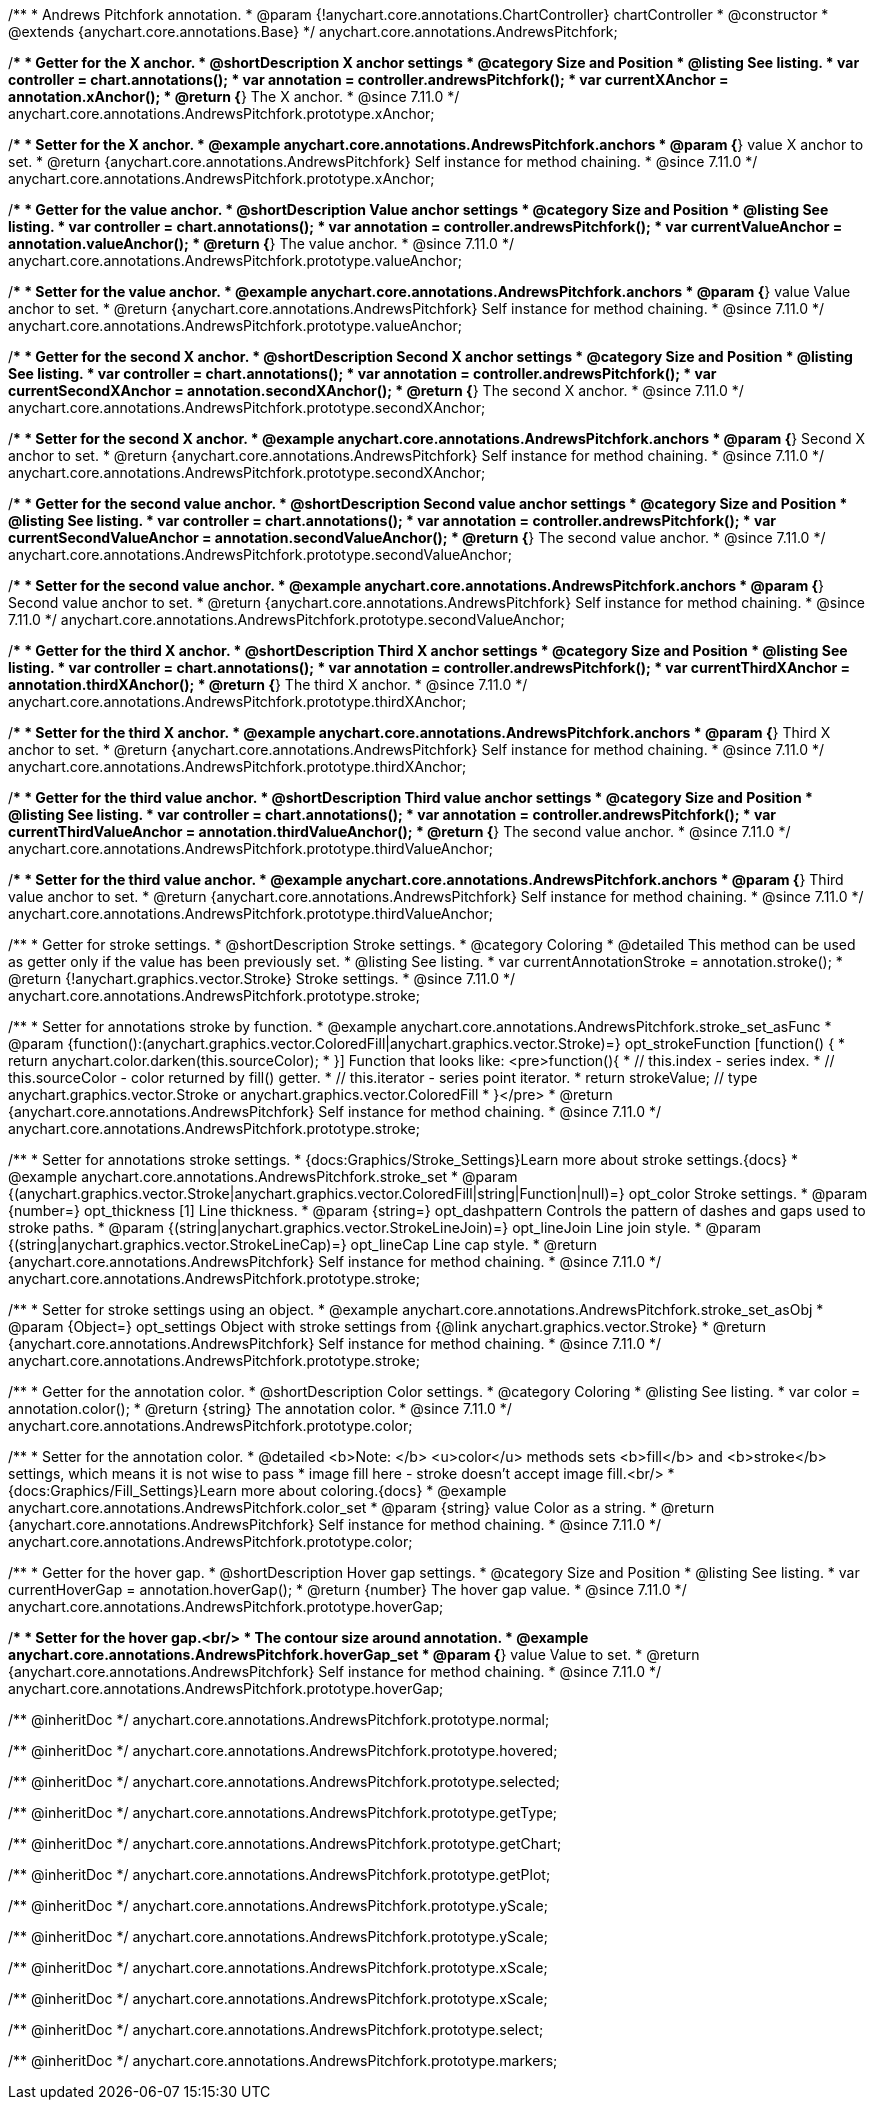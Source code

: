 /**
 * Andrews Pitchfork annotation.
 * @param {!anychart.core.annotations.ChartController} chartController
 * @constructor
 * @extends {anychart.core.annotations.Base}
 */
anychart.core.annotations.AndrewsPitchfork;

//----------------------------------------------------------------------------------------------------------------------
//
//  anychart.core.annotations.AndrewsPitchfork.prototype.xAnchor
//
//----------------------------------------------------------------------------------------------------------------------

/**
 * Getter for the X anchor.
 * @shortDescription X anchor settings
 * @category Size and Position
 * @listing See listing.
 * var controller = chart.annotations();
 * var annotation = controller.andrewsPitchfork();
 * var currentXAnchor = annotation.xAnchor();
 * @return {*} The X anchor.
 * @since 7.11.0
 */
anychart.core.annotations.AndrewsPitchfork.prototype.xAnchor;

/**
 * Setter for the X anchor.
 * @example anychart.core.annotations.AndrewsPitchfork.anchors
 * @param {*} value X anchor to set.
 * @return {anychart.core.annotations.AndrewsPitchfork} Self instance for method chaining.
 * @since 7.11.0
 */
anychart.core.annotations.AndrewsPitchfork.prototype.xAnchor;

//----------------------------------------------------------------------------------------------------------------------
//
//  anychart.core.annotations.AndrewsPitchfork.prototype.valueAnchor
//
//----------------------------------------------------------------------------------------------------------------------

/**
 * Getter for the value anchor.
 * @shortDescription Value anchor settings
 * @category Size and Position
 * @listing See listing.
 * var controller = chart.annotations();
 * var annotation = controller.andrewsPitchfork();
 * var currentValueAnchor = annotation.valueAnchor();
 * @return {*} The value anchor.
 * @since 7.11.0
 */
anychart.core.annotations.AndrewsPitchfork.prototype.valueAnchor;

/**
 * Setter for the value anchor.
 * @example anychart.core.annotations.AndrewsPitchfork.anchors
 * @param {*} value Value anchor to set.
 * @return {anychart.core.annotations.AndrewsPitchfork} Self instance for method chaining.
 * @since 7.11.0
 */
anychart.core.annotations.AndrewsPitchfork.prototype.valueAnchor;

//----------------------------------------------------------------------------------------------------------------------
//
//  anychart.core.annotations.AndrewsPitchfork.prototype.secondXAnchor
//
//----------------------------------------------------------------------------------------------------------------------

/**
 * Getter for the second X anchor.
 * @shortDescription Second X anchor settings
 * @category Size and Position
 * @listing See listing.
 * var controller = chart.annotations();
 * var annotation = controller.andrewsPitchfork();
 * var currentSecondXAnchor = annotation.secondXAnchor();
 * @return {*} The second X anchor.
 * @since 7.11.0
 */
anychart.core.annotations.AndrewsPitchfork.prototype.secondXAnchor;

/**
 * Setter for the second X anchor.
 * @example anychart.core.annotations.AndrewsPitchfork.anchors
 * @param {*} Second X anchor to set.
 * @return {anychart.core.annotations.AndrewsPitchfork} Self instance for method chaining.
 * @since 7.11.0
 */
anychart.core.annotations.AndrewsPitchfork.prototype.secondXAnchor;

//----------------------------------------------------------------------------------------------------------------------
//
//  anychart.core.annotations.AndrewsPitchfork.prototype.secondValueAnchor
//
//----------------------------------------------------------------------------------------------------------------------

/**
 * Getter for the second value anchor.
 * @shortDescription Second value anchor settings
 * @category Size and Position
 * @listing See listing.
 * var controller = chart.annotations();
 * var annotation = controller.andrewsPitchfork();
 * var currentSecondValueAnchor = annotation.secondValueAnchor();
 * @return {*} The second value anchor.
 * @since 7.11.0
 */
anychart.core.annotations.AndrewsPitchfork.prototype.secondValueAnchor;

/**
 * Setter for the second value anchor.
 * @example anychart.core.annotations.AndrewsPitchfork.anchors
 * @param {*} Second value anchor to set.
 * @return {anychart.core.annotations.AndrewsPitchfork} Self instance for method chaining.
 * @since 7.11.0
 */
anychart.core.annotations.AndrewsPitchfork.prototype.secondValueAnchor;

//----------------------------------------------------------------------------------------------------------------------
//
//  anychart.core.annotations.AndrewsPitchfork.prototype.thirdXAnchor
//
//----------------------------------------------------------------------------------------------------------------------

/**
 * Getter for the third X anchor.
 * @shortDescription Third X anchor settings
 * @category Size and Position
 * @listing See listing.
 * var controller = chart.annotations();
 * var annotation = controller.andrewsPitchfork();
 * var currentThirdXAnchor = annotation.thirdXAnchor();
 * @return {*} The third X anchor.
 * @since 7.11.0
 */
anychart.core.annotations.AndrewsPitchfork.prototype.thirdXAnchor;

/**
 * Setter for the third X anchor.
 * @example anychart.core.annotations.AndrewsPitchfork.anchors
 * @param {*} Third X anchor to set.
 * @return {anychart.core.annotations.AndrewsPitchfork} Self instance for method chaining.
 * @since 7.11.0
 */
anychart.core.annotations.AndrewsPitchfork.prototype.thirdXAnchor;

//----------------------------------------------------------------------------------------------------------------------
//
//  anychart.core.annotations.AndrewsPitchfork.prototype.thirdValueAnchor
//
//----------------------------------------------------------------------------------------------------------------------

/**
 * Getter for the third value anchor.
 * @shortDescription Third value anchor settings
 * @category Size and Position
 * @listing See listing.
 * var controller = chart.annotations();
 * var annotation = controller.andrewsPitchfork();
 * var currentThirdValueAnchor = annotation.thirdValueAnchor();
 * @return {*} The second value anchor.
 * @since 7.11.0
 */
anychart.core.annotations.AndrewsPitchfork.prototype.thirdValueAnchor;

/**
 * Setter for the third value anchor.
 * @example anychart.core.annotations.AndrewsPitchfork.anchors
 * @param {*} Third value anchor to set.
 * @return {anychart.core.annotations.AndrewsPitchfork} Self instance for method chaining.
 * @since 7.11.0
 */
anychart.core.annotations.AndrewsPitchfork.prototype.thirdValueAnchor;

//----------------------------------------------------------------------------------------------------------------------
//
//  anychart.core.annotations.AndrewsPitchfork.prototype.stroke
//
//----------------------------------------------------------------------------------------------------------------------

/**
 * Getter for stroke settings.
 * @shortDescription Stroke settings.
 * @category Coloring
 * @detailed This method can be used as getter only if the value has been previously set.
 * @listing See listing.
 * var currentAnnotationStroke = annotation.stroke();
 * @return {!anychart.graphics.vector.Stroke} Stroke settings.
 * @since 7.11.0
 */
anychart.core.annotations.AndrewsPitchfork.prototype.stroke;

/**
 * Setter for annotations stroke by function.
 * @example anychart.core.annotations.AndrewsPitchfork.stroke_set_asFunc
 * @param {function():(anychart.graphics.vector.ColoredFill|anychart.graphics.vector.Stroke)=} opt_strokeFunction [function() {
 *  return anychart.color.darken(this.sourceColor);
 * }] Function that looks like: <pre>function(){
 *    // this.index - series index.
 *    // this.sourceColor -  color returned by fill() getter.
 *    // this.iterator - series point iterator.
 *    return strokeValue; // type anychart.graphics.vector.Stroke or anychart.graphics.vector.ColoredFill
 * }</pre>
 * @return {anychart.core.annotations.AndrewsPitchfork} Self instance for method chaining.
 * @since 7.11.0
 */
anychart.core.annotations.AndrewsPitchfork.prototype.stroke;

/**
 * Setter for annotations stroke settings.
 * {docs:Graphics/Stroke_Settings}Learn more about stroke settings.{docs}
 * @example anychart.core.annotations.AndrewsPitchfork.stroke_set
 * @param {(anychart.graphics.vector.Stroke|anychart.graphics.vector.ColoredFill|string|Function|null)=} opt_color Stroke settings.
 * @param {number=} opt_thickness [1] Line thickness.
 * @param {string=} opt_dashpattern Controls the pattern of dashes and gaps used to stroke paths.
 * @param {(string|anychart.graphics.vector.StrokeLineJoin)=} opt_lineJoin Line join style.
 * @param {(string|anychart.graphics.vector.StrokeLineCap)=} opt_lineCap Line cap style.
 * @return {anychart.core.annotations.AndrewsPitchfork} Self instance for method chaining.
 * @since 7.11.0
 */
anychart.core.annotations.AndrewsPitchfork.prototype.stroke;

/**
 * Setter for stroke settings using an object.
 * @example anychart.core.annotations.AndrewsPitchfork.stroke_set_asObj
 * @param {Object=} opt_settings Object with stroke settings from {@link anychart.graphics.vector.Stroke}
 * @return {anychart.core.annotations.AndrewsPitchfork} Self instance for method chaining.
 * @since 7.11.0
 */
anychart.core.annotations.AndrewsPitchfork.prototype.stroke;


//----------------------------------------------------------------------------------------------------------------------
//
//  anychart.core.annotations.AndrewsPitchfork.prototype.color
//
//----------------------------------------------------------------------------------------------------------------------

/**
 * Getter for the annotation color.
 * @shortDescription Color settings.
 * @category Coloring
 * @listing See listing.
 * var color = annotation.color();
 * @return {string} The annotation color.
 * @since 7.11.0
 */
anychart.core.annotations.AndrewsPitchfork.prototype.color;

/**
 * Setter for the annotation color.
 * @detailed <b>Note: </b> <u>color</u> methods sets <b>fill</b> and <b>stroke</b> settings, which means it is not wise to pass
 * image fill here - stroke doesn't accept image fill.<br/>
 * {docs:Graphics/Fill_Settings}Learn more about coloring.{docs}
 * @example anychart.core.annotations.AndrewsPitchfork.color_set
 * @param {string} value Color as a string.
 * @return {anychart.core.annotations.AndrewsPitchfork} Self instance for method chaining.
 * @since 7.11.0
 */
anychart.core.annotations.AndrewsPitchfork.prototype.color;


//----------------------------------------------------------------------------------------------------------------------
//
//  anychart.core.annotations.AndrewsPitchfork.prototype.hoverGap
//
//----------------------------------------------------------------------------------------------------------------------

/**
 * Getter for the hover gap.
 * @shortDescription Hover gap settings.
 * @category Size and Position
 * @listing See listing.
 * var currentHoverGap = annotation.hoverGap();
 * @return {number} The hover gap value.
 * @since 7.11.0
 */
anychart.core.annotations.AndrewsPitchfork.prototype.hoverGap;

/**
 * Setter for the hover gap.<br/>
 * The contour size around annotation.
 * @example anychart.core.annotations.AndrewsPitchfork.hoverGap_set
 * @param {*} value Value to set.
 * @return {anychart.core.annotations.AndrewsPitchfork} Self instance for method chaining.
 * @since 7.11.0
 */
anychart.core.annotations.AndrewsPitchfork.prototype.hoverGap;

/** @inheritDoc */
anychart.core.annotations.AndrewsPitchfork.prototype.normal;

/** @inheritDoc */
anychart.core.annotations.AndrewsPitchfork.prototype.hovered;

/** @inheritDoc */
anychart.core.annotations.AndrewsPitchfork.prototype.selected;

/** @inheritDoc */
anychart.core.annotations.AndrewsPitchfork.prototype.getType;

/** @inheritDoc */
anychart.core.annotations.AndrewsPitchfork.prototype.getChart;

/** @inheritDoc */
anychart.core.annotations.AndrewsPitchfork.prototype.getPlot;

/** @inheritDoc */
anychart.core.annotations.AndrewsPitchfork.prototype.yScale;

/** @inheritDoc */
anychart.core.annotations.AndrewsPitchfork.prototype.yScale;

/** @inheritDoc */
anychart.core.annotations.AndrewsPitchfork.prototype.xScale;

/** @inheritDoc */
anychart.core.annotations.AndrewsPitchfork.prototype.xScale;

/** @inheritDoc */
anychart.core.annotations.AndrewsPitchfork.prototype.select;

/** @inheritDoc */
anychart.core.annotations.AndrewsPitchfork.prototype.markers;

